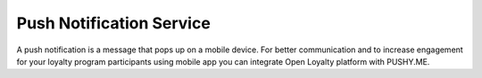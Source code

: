 .. index::
   single: pushy

Push Notification Service
===========================

A push notification is a message that pops up on a mobile device. For better communication and to increase engagement for your loyalty program participants using mobile app you can integrate Open Loyalty platform with PUSHY.ME. 

